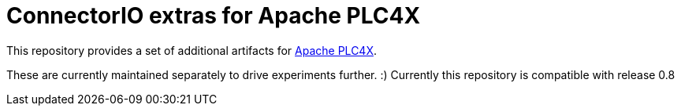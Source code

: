 = ConnectorIO extras for Apache PLC4X

This repository provides a set of additional artifacts for https://plc4x.apache.org/[Apache PLC4X].

These are currently maintained separately to drive experiments further. :)
Currently this repository is compatible with release 0.8

